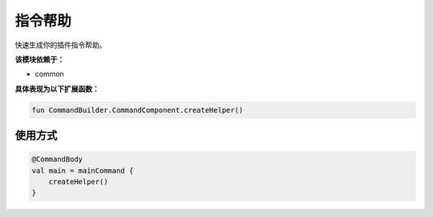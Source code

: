 ==========
指令帮助
==========

快速生成你的插件指令帮助。

**该模块依赖于：**

* common

**具体表现为以下扩展函数：**

.. code-block:: kotlin

    fun CommandBuilder.CommandComponent.createHelper()

使用方式
~~~~~~~~

.. code-block:: kotlin

    @CommandBody
    val main = mainCommand {
        createHelper()
    }

.. code-block:: kotlin
    command("command") {
        createHelper()
        literial("sub") {
            // ...
        }
    }
